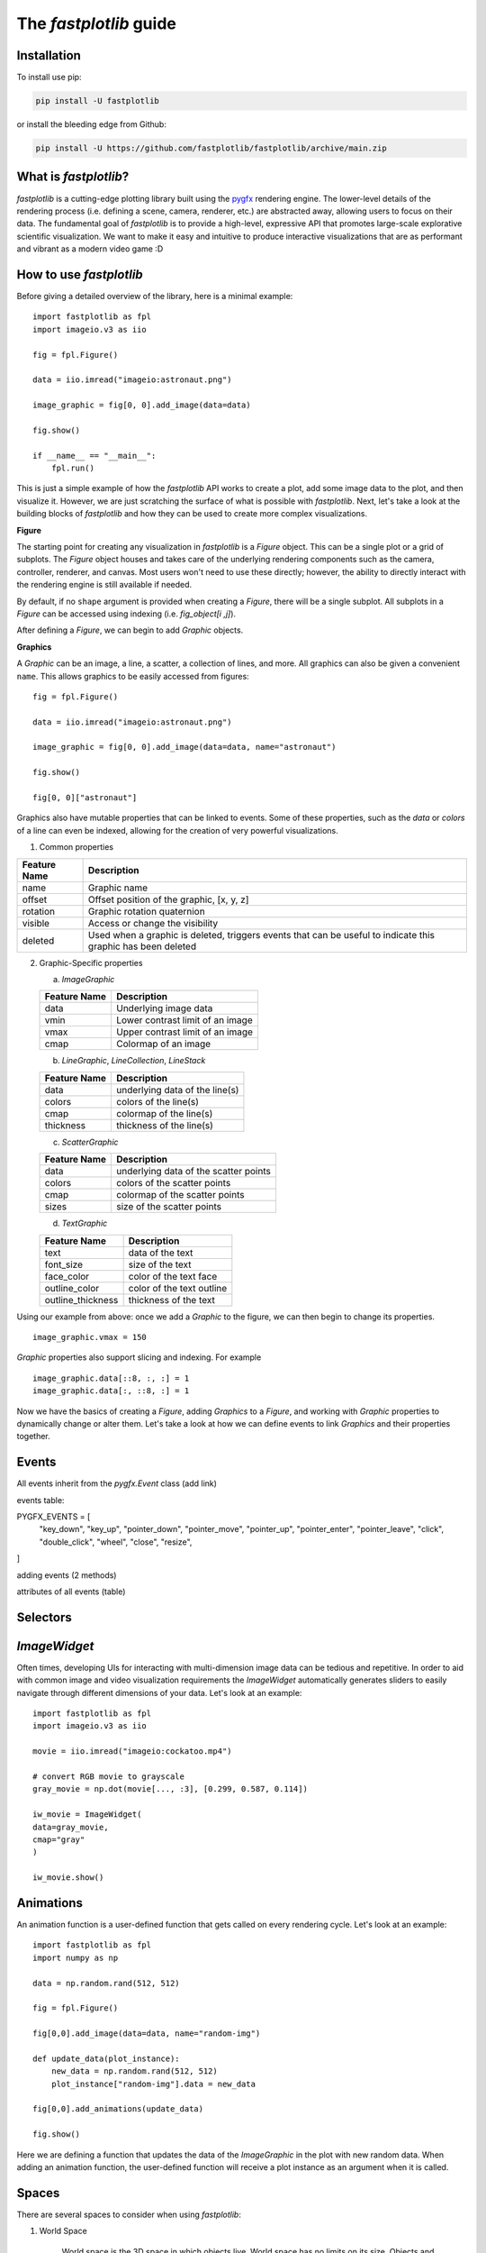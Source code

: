 The `fastplotlib` guide
=======================

Installation
------------

To install use pip:

.. code-block::

    pip install -U fastplotlib

or install the bleeding edge from Github:

.. code-block::

    pip install -U https://github.com/fastplotlib/fastplotlib/archive/main.zip


What is `fastplotlib`?
----------------------

`fastplotlib` is a cutting-edge plotting library built using the `pygfx <https://github.com/pygfx/pygfx>`_ rendering engine.
The lower-level details of the rendering process (i.e. defining a scene, camera, renderer, etc.) are abstracted away, allowing users to focus on their data.
The fundamental goal of `fastplotlib` is to provide a high-level, expressive API that promotes large-scale explorative scientific visualization. We want to
make it easy and intuitive to produce interactive visualizations that are as performant and vibrant as a modern video game :D


How to use `fastplotlib`
------------------------

Before giving a detailed overview of the library, here is a minimal example::

    import fastplotlib as fpl
    import imageio.v3 as iio

    fig = fpl.Figure()

    data = iio.imread("imageio:astronaut.png")

    image_graphic = fig[0, 0].add_image(data=data)

    fig.show()

    if __name__ == "__main__":
        fpl.run()

.. image:: _static/guide_hello_world.png


This is just a simple example of how the `fastplotlib` API works to create a plot, add some image data to the plot, and then visualize it.
However, we are just scratching the surface of what is possible with `fastplotlib`.
Next, let's take a look at the building blocks of `fastplotlib` and how they can be used to create more complex visualizations.

**Figure**

The starting point for creating any visualization in `fastplotlib` is a `Figure` object. This can be a single plot or a grid of subplots.
The `Figure` object houses and takes care of the underlying rendering components such as the camera, controller, renderer, and canvas.
Most users won't need to use these directly; however, the ability to directly interact with the rendering engine is still available if
needed.

By default, if no ``shape`` argument is provided when creating a `Figure`, there will be a single subplot. All subplots in a `Figure` can be accessed using
indexing (i.e. `fig_object[i ,j]`).

After defining a `Figure`, we can begin to add `Graphic` objects.

**Graphics**

A `Graphic` can be an image, a line, a scatter, a collection of lines, and more. All graphics can also be given a convenient ``name``. This allows graphics
to be easily accessed from figures::

    fig = fpl.Figure()

    data = iio.imread("imageio:astronaut.png")

    image_graphic = fig[0, 0].add_image(data=data, name="astronaut")

    fig.show()

    fig[0, 0]["astronaut"]
..

Graphics also have mutable properties that can be linked to events. Some of these properties, such as the `data` or `colors` of a line can even be indexed,
allowing for the creation of very powerful visualizations.

(1) Common properties

+--------------+--------------------------------------------------------------------------------------------------------------+
| Feature Name | Description                                                                                                  |
+==============+==============================================================================================================+
| name         | Graphic name                                                                                                 |
+--------------+--------------------------------------------------------------------------------------------------------------+
| offset       | Offset position of the graphic, [x, y, z]                                                                    |
+--------------+--------------------------------------------------------------------------------------------------------------+
| rotation     | Graphic rotation quaternion                                                                                  |
+--------------+--------------------------------------------------------------------------------------------------------------+
| visible      | Access or change the visibility                                                                              |
+--------------+--------------------------------------------------------------------------------------------------------------+
| deleted      | Used when a graphic is deleted, triggers events that can be useful to indicate this graphic has been deleted |
+--------------+--------------------------------------------------------------------------------------------------------------+

(2) Graphic-Specific properties

    (a) `ImageGraphic`

    +------------------------+------------------------------------+
    | Feature Name           | Description                        |
    +========================+====================================+
    | data                   | Underlying image data              |
    +------------------------+------------------------------------+
    | vmin                   | Lower contrast limit of an image   |
    +------------------------+------------------------------------+
    | vmax                   | Upper contrast limit of an image   |
    +------------------------+------------------------------------+
    | cmap                   | Colormap of an image               |
    +------------------------+------------------------------------+

    (b) `LineGraphic`, `LineCollection`, `LineStack`

    +--------------+--------------------------------+
    | Feature Name | Description                    |
    +==============+================================+
    | data         | underlying data of the line(s) |
    +--------------+--------------------------------+
    | colors       | colors of the line(s)          |
    +--------------+--------------------------------+
    | cmap         | colormap of the line(s)        |
    +--------------+--------------------------------+
    | thickness    | thickness of the line(s)       |
    +--------------+--------------------------------+

    (c) `ScatterGraphic`

    +--------------+---------------------------------------+
    | Feature Name | Description                           |
    +==============+=======================================+
    | data         | underlying data of the scatter points |
    +--------------+---------------------------------------+
    | colors       | colors of the scatter points          |
    +--------------+---------------------------------------+
    | cmap         | colormap of the scatter points        |
    +--------------+---------------------------------------+
    | sizes        | size of the scatter points            |
    +--------------+---------------------------------------+

    (d) `TextGraphic`

    +-------------------+---------------------------+
    | Feature Name      | Description               |
    +===================+===========================+
    | text              | data of the text          |
    +-------------------+---------------------------+
    | font_size         | size of the text          |
    +-------------------+---------------------------+
    | face_color        | color of the text face    |
    +-------------------+---------------------------+
    | outline_color     | color of the text outline |
    +-------------------+---------------------------+
    | outline_thickness | thickness of the text     |
    +-------------------+---------------------------+

Using our example from above: once we add a `Graphic` to the figure, we can then begin to change its properties. ::

    image_graphic.vmax = 150

.. image:: _static/hello_world_vmax.png

`Graphic` properties also support slicing and indexing. For example ::

    image_graphic.data[::8, :, :] = 1
    image_graphic.data[:, ::8, :] = 1

.. image:: _static/hello_world_data.png

Now we have the basics of creating a `Figure`, adding `Graphics` to a `Figure`, and working with `Graphic` properties to dynamically change or alter them.
Let's take a look at how we can define events to link `Graphics` and their properties together.

Events
------

All events inherit from the `pygfx.Event` class (add link)

events table: 

PYGFX_EVENTS = [
    "key_down",
    "key_up",
    "pointer_down",
    "pointer_move",
    "pointer_up",
    "pointer_enter",
    "pointer_leave",
    "click",
    "double_click",
    "wheel",
    "close",
    "resize",
]

adding events (2 methods)

attributes of all events (table)

Selectors
---------

`ImageWidget`
-------------

Often times, developing UIs for interacting with multi-dimension image data can be tedious and repetitive.
In order to aid with common image and video visualization requirements the `ImageWidget` automatically generates sliders
to easily navigate through different dimensions of your data. Let's look at an example: ::

    import fastplotlib as fpl
    import imageio.v3 as iio

    movie = iio.imread("imageio:cockatoo.mp4")

    # convert RGB movie to grayscale
    gray_movie = np.dot(movie[..., :3], [0.299, 0.587, 0.114])

    iw_movie = ImageWidget(
    data=gray_movie,
    cmap="gray"
    )

    iw_movie.show()

.. image:: _static/guide_image_widget.gif

Animations
----------

An animation function is a user-defined function that gets called on every rendering cycle. Let's look at an example: ::

    import fastplotlib as fpl
    import numpy as np

    data = np.random.rand(512, 512)

    fig = fpl.Figure()

    fig[0,0].add_image(data=data, name="random-img")

    def update_data(plot_instance):
        new_data = np.random.rand(512, 512)
        plot_instance["random-img"].data = new_data

    fig[0,0].add_animations(update_data)

    fig.show()

.. image:: _static/guide_animation.gif

Here we are defining a function that updates the data of the `ImageGraphic` in the plot with new random data. When adding an animation function, the
user-defined function will receive a plot instance as an argument when it is called.

Spaces
------

There are several spaces to consider when using `fastplotlib`:

1) World Space

    World space is the 3D space in which objects live. World space has no limits on its size. Objects
    and the camera can exist anywhere in this space. Objects in this space exist relative to a larger
    world.

2) Data Space

    Data space is simply the world space plus any offset or rotation that has been applied to an object.

3) Screen Space

    Screen space is a 2D space represented in pixels. This space is constrained by the screen width and screen height.
    In the rendering process, the camera is responsible for projecting the world space into screen space.

.. note::
    When interacting with `Graphic` objects, there is a very helpful function for mapping screen space to world space
    (`Figure.map_screen_to_world(pos=(x, y))`). This can be particularly useful when working with click events where click
    positions are returned in screen space but `Graphic` objects that you may want to interact with exist in world
    space.


Using `fastplotlib` interactively
---------------------------------

There are multiple ways to use `fastplotlib` interactively.

On `jupyter lab` or `jupyter notebook` the jupyter backend (i.e. `jupyter_rfb`) is normally selected. This works via
client-server rendering. Images generated on the server are streamed to the client (Jupyter) via a jpeg byte stream.
Events (such as mouse or keyboard events) are then streamed in the opposite direction prompting new images to be generated
by the server if necessary. This remote-frame-buffer approach makes the rendering process very fast. `fastplotlib` viusalizations
can be displayed in cell output or on the side using `jupyterlab-sidecar`.

However, a Qt backend can optionally be used as well. If `%gui qt` is selected before importing `fastplotlib` then this backend
will be used instead.
Users can also force using `glfw` by specifying this as an argument when instantiating a `Figure` (i.e. `Figure(canvas="gflw"`).

.. note::
    Do not mix between gui backends. For example, if you start the notebook using Qt, do not attempt to force using another backend such
    as `jupyter_rfb` later.


Furthermore, in `IPython`, users can select between using a Qt backend or gflw the same as above.

